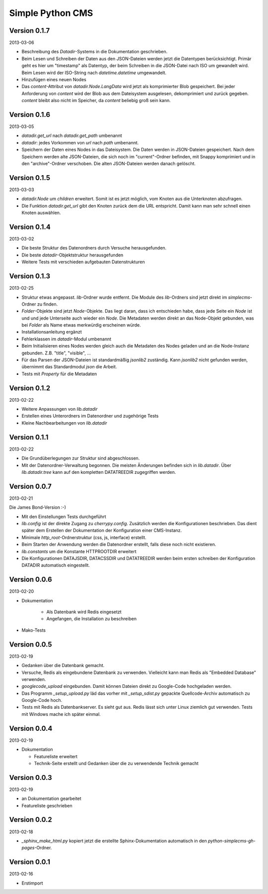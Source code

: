 #################
Simple Python CMS
#################


=============
Version 0.1.7
=============

2013-03-06

- Beschreibung des *Datadir*-Systems in die Dokumentation geschrieben.

- Beim Lesen und Schreiben der Daten aus den JSON-Dateien werden jetzt die
  Datentypen berücksichtigt. Primär geht es hier um "timestamp" als Datentyp,
  der beim Schreiben in die JSON-Datei nach ISO um gewandelt wird. Beim Lesen
  wird der ISO-String nach *datetime.datetime* umgewandelt.

- Hinzufügen eines neuen Nodes

- Das *content*-Attribut von *datadir.Node.LangData* wird jetzt als
  komprimierter Blob gespeichert.
  Bei jeder Anforderung von *content* wird der Blob aus dem Dateisystem
  ausgelesen, dekomprimiert und zurück gegeben.
  *content* bleibt also nicht im Speicher, da *content* beliebig groß sein
  kann.


=============
Version 0.1.6
=============

2013-03-05

- *datadir.get_url* nach *datadir.get_path* umbenannt

- *datadir*: jedes Vorkommen von *url* nach *path* umbenannt.

- Speichern der Daten eines Nodes in das Dateisystem.
  Die Daten werden in JSON-Dateien gespeichert. Nach dem Speichern werden
  alte JSON-Dateien, die sich noch im "current"-Ordner befinden, mit Snappy 
  komprimiert und in den "archive"-Ordner verschoben. 
  Die alten JSON-Dateien werden danach gelöscht.


=============
Version 0.1.5
=============

2013-03-03

- *datadir.Node* um *children* erweitert. Somit ist es jetzt möglich, vom 
  Knoten aus die Unterknoten abzufragen.

- Die Funktion *datadir.get_url* gibt den Knoten zurück dem die URL entspricht.
  Damit kann man sehr schnell einen Knoten auswählen.


=============
Version 0.1.4
=============

2013-03-02

- Die beste Struktur des Datenordners durch Versuche herausgefunden.

- Die beste *datadir*-Objektstruktur herausgefunden

- Weitere Tests mit verschieden aufgebauten Datenstrukturen


=============
Version 0.1.3
=============

2013-02-25

- Struktur etwas angepasst. *lib*-Ordner wurde entfernt. Die Module des
  *lib*-Ordners sind jetzt direkt im *simplecms*-Ordner zu finden.

- *Folder*-Objekte sind jetzt *Node*-Objekte. Das liegt daran, dass ich
  entschieden habe, dass jede Seite ein *Node* ist und und jede Unterseite
  auch wieder ein *Node*. Die Metadaten werden direkt an das Node-Objekt
  gebunden, was bei *Folder* als Name etwas merkwürdig erscheinen würde.

- Installationsanleitung ergänzt

- Fehlerklassen im *datadir*-Modul umbenannt

- Beim Initialisieren eines Nodes werden gleich auch die Metadaten des Nodes
  geladen und an die Node-Instanz gebunden. Z.B. "title", "visible", ...

- Für das Parsen der JSON-Dateien ist standardmäßig *jsonlib2* zuständig.
  Kann *jsonlib2* nicht gefunden werden, übernimmt das Standardmodul *json*
  die Arbeit.

- Tests mit *Property* für die Metadaten


=============
Version 0.1.2
=============

2013-02-22

- Weitere Anpassungen von *lib.datadir*

- Erstellen eines Unterordners im Datenordner und zugehörige Tests

- Kleine Nachbearbeitungen von *lib.datadir*


=============
Version 0.1.1
=============

2013-02-22

- Die Grundüberlegungen zur Struktur sind abgeschlossen.

- Mit der Datenordner-Verwaltung begonnen. Die meisten Änderungen befinden sich
  in *lib.datadir*. Über *lib.datadir.tree* kann auf den kompletten
  DATATREEDIR zugegriffen werden.


=============
Version 0.0.7
=============

2013-02-21

Die James Bond-Version :-)

- Mit den Einstellungen Tests durchgeführt

- *lib.config* ist der direkte Zugang zu *cherrypy.config*. Zusätzlich werden
  die Konfigurationen beschrieben. Das dient später dem Erstellen der 
  Dokumentation der Konfiguration einer CMS-Instanz.

- Minimale *http_root*-Ordnerstruktur (css, js, interface) erstellt.

- Beim Starten der Anwendung werden die Datenordner erstellt, falls diese
  noch nicht existieren.

- *lib.constants* um die Konstante HTTPROOTDIR erweitert

- Die Konfigurationen DATAJSDIR, DATACSSDIR und DATATREEDIR werden beim
  ersten schreiben der Konfiguration DATADIR automatisch eingestellt.


=============
Version 0.0.6
=============

2013-02-20

- Dokumentation
    
    - Als Datenbank wird Redis eingesetzt
    
    - Angefangen, die Installation zu beschreiben

- Mako-Tests


=============
Version 0.0.5
=============

2013-02-19

- Gedanken über die Datenbank gemacht.

- Versuche, Redis als eingebundene Datenbank zu verwenden. Vielleicht kann
  man Redis als "Embedded Database" verwenden.

- *googlecode_upload* eingebunden. Damit können Dateien direkt zu Google-Code
  hochgeladen werden.

- Das Programm *_setup_upload.py* läd das vorher mit *_setup_sdist.py* gepackte
  Quellcode-Archiv automatisch zu Google-Code hoch.

- Tests mit Redis als Datenbankserver. Es sieht gut aus. Redis lässt sich unter 
  Linux ziemlich gut verwenden. Tests mit Windows mache ich später einmal.


=============
Version 0.0.4
=============

2013-02-19

- Dokumentation

  - Featureliste erweitert

  - Technik-Seite erstellt und Gedanken über die zu verwendende Technik gemacht


=============
Version 0.0.3
=============

2013-02-19

- an Dokumentation gearbeitet

- Featureliste geschrieben


=============
Version 0.0.2
=============

2013-02-18

- *_sphinx_make_html.py* kopiert jetzt die erstellte Sphinx-Dokumentation
  automatisch in den *python-simplecms-gh-pages*-Ordner.


=============
Version 0.0.1
=============

2013-02-16

- Erstimport
